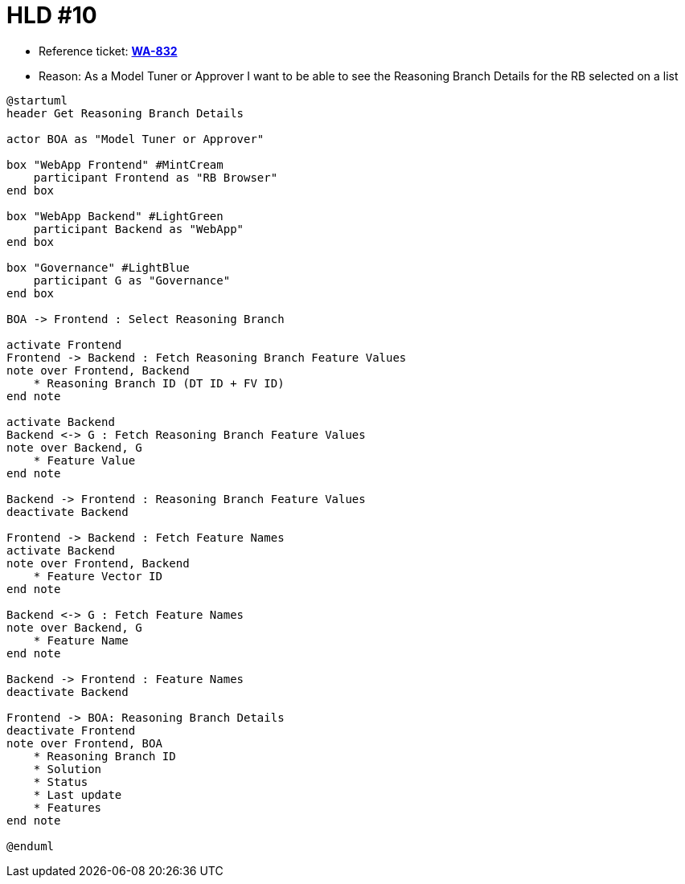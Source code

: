 = HLD #10

- Reference ticket: *https://youtrack.silenteight.com/issue/WA-832[WA-832]*
- Reason: As a Model Tuner or Approver I want to be able to see the Reasoning Branch Details for the RB selected on a list

[plantuml,bo-a-gets-reasoning-branch-details,svg]
-----
@startuml
header Get Reasoning Branch Details

actor BOA as "Model Tuner or Approver"

box "WebApp Frontend" #MintCream
    participant Frontend as "RB Browser"
end box

box "WebApp Backend" #LightGreen
    participant Backend as "WebApp"
end box

box "Governance" #LightBlue
    participant G as "Governance"
end box

BOA -> Frontend : Select Reasoning Branch

activate Frontend
Frontend -> Backend : Fetch Reasoning Branch Feature Values
note over Frontend, Backend
    * Reasoning Branch ID (DT ID + FV ID)
end note

activate Backend
Backend <-> G : Fetch Reasoning Branch Feature Values
note over Backend, G
    * Feature Value
end note

Backend -> Frontend : Reasoning Branch Feature Values
deactivate Backend

Frontend -> Backend : Fetch Feature Names
activate Backend
note over Frontend, Backend
    * Feature Vector ID
end note

Backend <-> G : Fetch Feature Names
note over Backend, G
    * Feature Name
end note

Backend -> Frontend : Feature Names
deactivate Backend

Frontend -> BOA: Reasoning Branch Details
deactivate Frontend
note over Frontend, BOA
    * Reasoning Branch ID
    * Solution
    * Status
    * Last update
    * Features
end note

@enduml
-----
